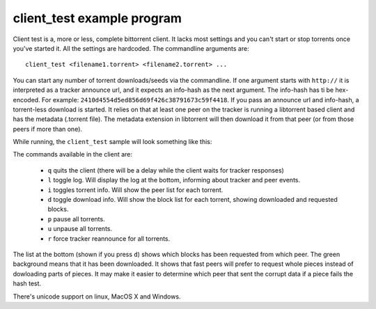 ===========================
client_test example program
===========================

Client test is a, more or less, complete bittorrent client. It lacks most
settings and you can't start or stop torrents once you've started it. All
the settings are hardcoded. The commandline arguments are::

  client_test <filename1.torrent> <filename2.torrent> ...

You can start any number of torrent downloads/seeds via the commandline.
If one argument starts with ``http://`` it is interpreted as a tracker
announce url, and it expects an info-hash as the next argument. The info-hash
has ti be hex-encoded. For example: ``2410d4554d5ed856d69f426c38791673c59f4418``.
If you pass an announce url and info-hash, a torrent-less download is started.
It relies on that at least one peer on the tracker is running a libtorrent based
client and has the metadata (.torrent file). The metadata extension in
libtorrent will then download it from that peer (or from those peers if more
than one).

While running, the ``client_test`` sample will look something like this:

.. image:: client_test.png

The commands available in the client are:

 * ``q`` quits the client (there will be a delay while the client waits
   for tracker responses)
 * ``l`` toggle log. Will display the log at the bottom, informing about
   tracker and peer events.
 * ``i`` toggles torrent info. Will show the peer list for each torrent.
 * ``d`` toggle download info. Will show the block list for each torrent,
   showing downloaded and requested blocks.
 * ``p`` pause all torrents.
 * ``u`` unpause all torrents.
 * ``r`` force tracker reannounce for all torrents.

The list at the bottom (shown if you press ``d``) shows which blocks has
been requested from which peer. The green background means that it has been
downloaded. It shows that fast peers will prefer to request whole pieces
instead of dowloading parts of pieces. It may make it easier to determine
which peer that sent the corrupt data if a piece fails the hash test.

.. image:: unicode_support.png

There's unicode support on linux, MacOS X and Windows.


